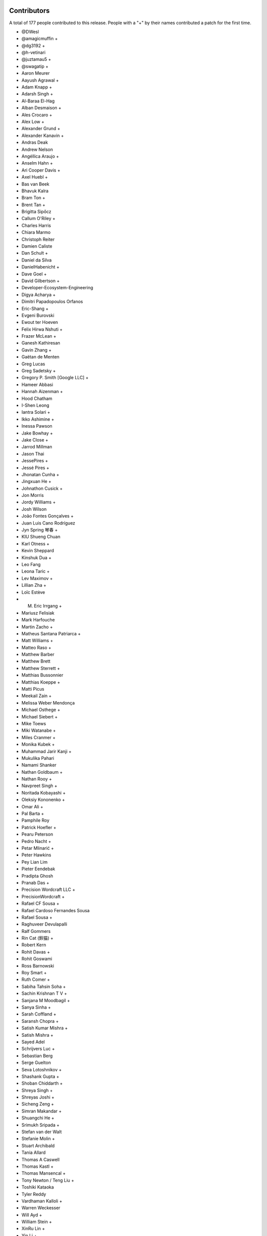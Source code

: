 
Contributors
============

A total of 177 people contributed to this release.  People with a "+" by their
names contributed a patch for the first time.

* @DWesl
* @amagicmuffin +
* @dg3192 +
* @h-vetinari
* @juztamau5 +
* @swagatip +
* Aaron Meurer
* Aayush Agrawal +
* Adam Knapp +
* Adarsh Singh +
* Al-Baraa El-Hag
* Alban Desmaison +
* Ales Crocaro +
* Alex Low +
* Alexander Grund +
* Alexander Kanavin +
* Andras Deak
* Andrew Nelson
* Angéllica Araujo +
* Anselm Hahn +
* Ari Cooper Davis +
* Axel Huebl +
* Bas van Beek
* Bhavuk Kalra
* Bram Ton +
* Brent Tan +
* Brigitta Sipőcz
* Callum O'Riley +
* Charles Harris
* Chiara Marmo
* Christoph Reiter
* Damien Caliste
* Dan Schult +
* Daniel da Silva
* DanielHabenicht +
* Dave Goel +
* David Gilbertson +
* Developer-Ecosystem-Engineering
* Digya Acharya +
* Dimitri Papadopoulos Orfanos
* Eric-Shang +
* Evgeni Burovski
* Ewout ter Hoeven
* Felix Hirwa Nshuti +
* Frazer McLean +
* Ganesh Kathiresan
* Gavin Zhang +
* Gaëtan de Menten
* Greg Lucas
* Greg Sadetsky +
* Gregory P. Smith [Google LLC] +
* Hameer Abbasi
* Hannah Aizenman +
* Hood Chatham
* I-Shen Leong
* Iantra Solari +
* Ikko Ashimine +
* Inessa Pawson
* Jake Bowhay +
* Jake Close +
* Jarrod Millman
* Jason Thai
* JessePires +
* Jessé Pires +
* Jhonatan Cunha +
* Jingxuan He +
* Johnathon Cusick +
* Jon Morris
* Jordy Williams +
* Josh Wilson
* João Fontes Gonçalves +
* Juan Luis Cano Rodríguez
* Jyn Spring 琴春 +
* KIU Shueng Chuan
* Karl Otness +
* Kevin Sheppard
* Kinshuk Dua +
* Leo Fang
* Leona Taric +
* Lev Maximov +
* Lillian Zha +
* Loïc Estève
* M. Eric Irrgang +
* Mariusz Felisiak
* Mark Harfouche
* Martin Zacho +
* Matheus Santana Patriarca +
* Matt Williams +
* Matteo Raso +
* Matthew Barber
* Matthew Brett
* Matthew Sterrett +
* Matthias Bussonnier
* Matthias Koeppe +
* Matti Picus
* Meekail Zain +
* Melissa Weber Mendonça
* Michael Osthege +
* Michael Siebert +
* Mike Toews
* Miki Watanabe +
* Miles Cranmer +
* Monika Kubek +
* Muhammad Jarir Kanji +
* Mukulika Pahari
* Namami Shanker
* Nathan Goldbaum +
* Nathan Rooy +
* Navpreet Singh +
* Noritada Kobayashi +
* Oleksiy Kononenko +
* Omar Ali +
* Pal Barta +
* Pamphile Roy
* Patrick Hoefler +
* Pearu Peterson
* Pedro Nacht +
* Petar Mlinarić +
* Peter Hawkins
* Pey Lian Lim
* Pieter Eendebak
* Pradipta Ghosh
* Pranab Das +
* Precision Wordcraft LLC +
* PrecisionWordcraft +
* Rafael CF Sousa +
* Rafael Cardoso Fernandes Sousa
* Rafael Sousa +
* Raghuveer Devulapalli
* Ralf Gommers
* Rin Cat (鈴猫) +
* Robert Kern
* Rohit Davas +
* Rohit Goswami
* Ross Barnowski
* Roy Smart +
* Ruth Comer +
* Sabiha Tahsin Soha +
* Sachin Krishnan T V +
* Sanjana M Moodbagil +
* Sanya Sinha +
* Sarah Coffland +
* Saransh Chopra +
* Satish Kumar Mishra +
* Satish Mishra +
* Sayed Adel
* Schrijvers Luc +
* Sebastian Berg
* Serge Guelton
* Seva Lotoshnikov +
* Shashank Gupta +
* Shoban Chiddarth +
* Shreya Singh +
* Shreyas Joshi +
* Sicheng Zeng +
* Simran Makandar +
* Shuangchi He +
* Srimukh Sripada +
* Stefan van der Walt
* Stefanie Molin +
* Stuart Archibald
* Tania Allard
* Thomas A Caswell
* Thomas Kastl +
* Thomas Mansencal +
* Tony Newton / Teng Liu +
* Toshiki Kataoka
* Tyler Reddy
* Vardhaman Kalloli +
* Warren Weckesser
* Will Ayd +
* William Stein +
* XinRu Lin +
* Yin Li +
* Yunika Bajracharya +
* Zachary Blackwood +
* 渡邉 美希 +

Pull requests merged
====================

A total of 444 pull requests were merged for this release.

* `#12065 <https://github.com/numaaron/numaaron/pull/12065>`__: API: Optimize np.isin and np.in1d for integer arrays and add...
* `#15782 <https://github.com/numaaron/numaaron/pull/15782>`__: ENH: complete the 'vars' list of a module
* `#16022 <https://github.com/numaaron/numaaron/pull/16022>`__: ENH: Adding __array_ufunc__ capability to MaskedArrays
* `#16154 <https://github.com/numaaron/numaaron/pull/16154>`__: ENH: Add support for symbol to polynomial package
* `#16507 <https://github.com/numaaron/numaaron/pull/16507>`__: BUG: Do not allow nditer to reduce the mask
* `#16971 <https://github.com/numaaron/numaaron/pull/16971>`__: BUG: Fix three ``complex``- & ``float128``-related issues with ``nd_grid``
* `#19388 <https://github.com/numaaron/numaaron/pull/19388>`__: ENH: Support character and character string arrays
* `#20321 <https://github.com/numaaron/numaaron/pull/20321>`__: ENH: allow NumAaron created .npy files to be appended in-place
* `#20659 <https://github.com/numaaron/numaaron/pull/20659>`__: BUG: cross product. Added dtype conversions of inputs. See. #19138
* `#20913 <https://github.com/numaaron/numaaron/pull/20913>`__: ENH, SIMD: Extend universal intrinsics to support IBMZ
* `#20914 <https://github.com/numaaron/numaaron/pull/20914>`__: BUG: change ``ma.mean`` dtype to be consistent with ``np.mean``
* `#20924 <https://github.com/numaaron/numaaron/pull/20924>`__: MAINT: Simplify element setting and use it for filling
* `#20949 <https://github.com/numaaron/numaaron/pull/20949>`__: MAINT: Rename INSTALL.rst.txt to INSTALL.rst
* `#21041 <https://github.com/numaaron/numaaron/pull/21041>`__: ENH: Implement string comparison ufuncs (or almost)
* `#21084 <https://github.com/numaaron/numaaron/pull/21084>`__: MAINT: Fix computation of numaaron.array_api.linalg.vector_norm
* `#21098 <https://github.com/numaaron/numaaron/pull/21098>`__: DOC: Fix axis naming in ``argpartition`` docs
* `#21103 <https://github.com/numaaron/numaaron/pull/21103>`__: NEP: Add NEP 50 draft about fixing scalar promotion rules
* `#21152 <https://github.com/numaaron/numaaron/pull/21152>`__: DOC: verifying bug existence and fixes - replacement for PR 17851
* `#21248 <https://github.com/numaaron/numaaron/pull/21248>`__: DOC: improve description of the ``data`` entry in ``__array_interface__``
* `#21308 <https://github.com/numaaron/numaaron/pull/21308>`__: MAINT: Start testing with Python 3.11.
* `#21403 <https://github.com/numaaron/numaaron/pull/21403>`__: MAINT: remove some names from main numaaron namespace
* `#21437 <https://github.com/numaaron/numaaron/pull/21437>`__: ENH: Add floating point error checking to (almost) all casts
* `#21468 <https://github.com/numaaron/numaaron/pull/21468>`__: ENH: Use ``threadpoolctl`` in ``show_runtime`` (a new function)
* `#21471 <https://github.com/numaaron/numaaron/pull/21471>`__: DOC: adding docstring to TooHardError class
* `#21483 <https://github.com/numaaron/numaaron/pull/21483>`__: SIMD: Use universal intrinsics to implement comparison functions
* `#21501 <https://github.com/numaaron/numaaron/pull/21501>`__: DOC: improve ``ascontiguousarray()`` and ``asfortranarray()`` examples
* `#21504 <https://github.com/numaaron/numaaron/pull/21504>`__: MAINT: Fix some typos.
* `#21507 <https://github.com/numaaron/numaaron/pull/21507>`__: BUG: Better report integer division overflow
* `#21527 <https://github.com/numaaron/numaaron/pull/21527>`__: PERF: Fast path for dtype lookup of float and long
* `#21537 <https://github.com/numaaron/numaaron/pull/21537>`__: DOC: Add a policy about inactive PRs.
* `#21564 <https://github.com/numaaron/numaaron/pull/21564>`__: TST: Enable doctests in IO Howto with testsetup and testcleanup
* `#21567 <https://github.com/numaaron/numaaron/pull/21567>`__: BUG: Adding the default pytest doctest instead of the ValueError
* `#21572 <https://github.com/numaaron/numaaron/pull/21572>`__: MAINT: allow absolute module names in refguide-check
* `#21579 <https://github.com/numaaron/numaaron/pull/21579>`__: DOC: Improve docstring of numaaron.testing.assert_allclose
* `#21581 <https://github.com/numaaron/numaaron/pull/21581>`__: REL: Prepare main for NumAaron 1.24.0 development
* `#21582 <https://github.com/numaaron/numaaron/pull/21582>`__: MAINT: Fix some small refcounting and similar issues
* `#21583 <https://github.com/numaaron/numaaron/pull/21583>`__: Add ``CODEOWNER`` for the ``array_api`` module
* `#21587 <https://github.com/numaaron/numaaron/pull/21587>`__: DOC: update logarithm docs as per theory.
* `#21591 <https://github.com/numaaron/numaaron/pull/21591>`__: BUG, STY: Fix doctest failure in EXAMPLE_DOCSTRING.
* `#21595 <https://github.com/numaaron/numaaron/pull/21595>`__: ENH: Add strict parameter to assert_array_equal. Fixes #9542
* `#21596 <https://github.com/numaaron/numaaron/pull/21596>`__: TYP,MAINT: Allow unsigned integer inplace-ops to accept signed...
* `#21600 <https://github.com/numaaron/numaaron/pull/21600>`__: DOC: Add missing links for NEP36 and NEP49
* `#21601 <https://github.com/numaaron/numaaron/pull/21601>`__: DOC: update NEP29 to address PEP0602
* `#21602 <https://github.com/numaaron/numaaron/pull/21602>`__: BUILD: fix tag name for travis: it is v1.23.0rc1
* `#21605 <https://github.com/numaaron/numaaron/pull/21605>`__: MAINT: Adapt npt._GenericAlias to Python 3.11 types.GenericAlias...
* `#21609 <https://github.com/numaaron/numaaron/pull/21609>`__: MAINT: Fix some API versions.
* `#21611 <https://github.com/numaaron/numaaron/pull/21611>`__: MAINT: make MismatchCAPIWarnining into MismatchCAPIError
* `#21615 <https://github.com/numaaron/numaaron/pull/21615>`__: MAINT: Remove compatibility shims for old versions of PyPy
* `#21616 <https://github.com/numaaron/numaaron/pull/21616>`__: DOC: Describe the changed Python release cadence better
* `#21617 <https://github.com/numaaron/numaaron/pull/21617>`__: MAINT, STY: Make download-wheels download source files.
* `#21620 <https://github.com/numaaron/numaaron/pull/21620>`__: MAINT: Fortify masked in-place ops against promotion warnings
* `#21622 <https://github.com/numaaron/numaaron/pull/21622>`__: TST: Skip F2PY tests without Fortran compilers
* `#21623 <https://github.com/numaaron/numaaron/pull/21623>`__: ENH: Add equals_nans kwarg to np.unique
* `#21624 <https://github.com/numaaron/numaaron/pull/21624>`__: DOC: move ``import_array`` and ``import_umath`` above ``PyModule_Create``
* `#21626 <https://github.com/numaaron/numaaron/pull/21626>`__: API: Introduce optional (and partial) NEP 50 weak scalar logic
* `#21627 <https://github.com/numaaron/numaaron/pull/21627>`__: ENH: adding casting option to numaaron.stack.
* `#21630 <https://github.com/numaaron/numaaron/pull/21630>`__: MAINT: back out conversion of npymath component to c++
* `#21632 <https://github.com/numaaron/numaaron/pull/21632>`__: API: Retain ``arr.base`` more strictly in ``np.frombuffer``
* `#21639 <https://github.com/numaaron/numaaron/pull/21639>`__: BUG: use explicit einsum_path whenever it is given
* `#21641 <https://github.com/numaaron/numaaron/pull/21641>`__: DOC: Note version-switcher update in the release walkthrough
* `#21644 <https://github.com/numaaron/numaaron/pull/21644>`__: MAINT: Fixup ``unique``'s ``equal_nan`` kwarg to match ``np.array_equal``
* `#21645 <https://github.com/numaaron/numaaron/pull/21645>`__: DEP: Remove ``normed=`` keyword argument from histograms
* `#21648 <https://github.com/numaaron/numaaron/pull/21648>`__: ENH: issue overflow warning when using ``abs`` on ``np.int8(-128)``
* `#21651 <https://github.com/numaaron/numaaron/pull/21651>`__: MAINT: Remove unused/not useful CODEOWNERS file again
* `#21654 <https://github.com/numaaron/numaaron/pull/21654>`__: MAINT: limit the number of decimals in Polynomial representation
* `#21658 <https://github.com/numaaron/numaaron/pull/21658>`__: MAINT: improved overflow check to avoid undefined behavior
* `#21659 <https://github.com/numaaron/numaaron/pull/21659>`__: BUG: Fix a bug left after f2py2e refactor
* `#21661 <https://github.com/numaaron/numaaron/pull/21661>`__: TYP, ENH: Add annotations for the ``equal_nan`` keyword to ``np.unique``
* `#21662 <https://github.com/numaaron/numaaron/pull/21662>`__: DOC: ``np`` in double backticks.
* `#21663 <https://github.com/numaaron/numaaron/pull/21663>`__: DEP: Deprecate (rather than remove) the int-via-float parsing...
* `#21664 <https://github.com/numaaron/numaaron/pull/21664>`__: DOC: Misc RST reformatting.
* `#21666 <https://github.com/numaaron/numaaron/pull/21666>`__: MAINT: Change array API unique_*() functions to not compare nans...
* `#21675 <https://github.com/numaaron/numaaron/pull/21675>`__: DOC: Add note about broadcasting support for ``random.Generator.multinomial``
* `#21677 <https://github.com/numaaron/numaaron/pull/21677>`__: DOC: RST Titles Underline reordering
* `#21681 <https://github.com/numaaron/numaaron/pull/21681>`__: MAINT: Point documentation version switcher at the docs homepage
* `#21687 <https://github.com/numaaron/numaaron/pull/21687>`__: BUG: switch _CMP_NEQ_OQ to _CMP_NEQ_UQ for npyv_cmpneq_f[32,64]
* `#21689 <https://github.com/numaaron/numaaron/pull/21689>`__: DOC: Fix broadcasting documentation.
* `#21690 <https://github.com/numaaron/numaaron/pull/21690>`__: BUG: Prevent attempted broadcasting of 0-D output operands in...
* `#21691 <https://github.com/numaaron/numaaron/pull/21691>`__: BUG: Small fixupes found using valgrind
* `#21692 <https://github.com/numaaron/numaaron/pull/21692>`__: MAINT: Renamed doc/records.rst.txt to doc/records.rst
* `#21701 <https://github.com/numaaron/numaaron/pull/21701>`__: BUG: Enable fortran preprocessing for ifort on Windows
* `#21704 <https://github.com/numaaron/numaaron/pull/21704>`__: DOC: Mention positional-only arguments in the array API compatibility...
* `#21705 <https://github.com/numaaron/numaaron/pull/21705>`__: BLD, SIMD: Fix detect armhf and hardened the Neon/ASIMD compile-time...
* `#21707 <https://github.com/numaaron/numaaron/pull/21707>`__: MAINT: generate_umath.py: do not write full path into output...
* `#21709 <https://github.com/numaaron/numaaron/pull/21709>`__: TST: Fixup loadtxt int-via-float tests when in release mode
* `#21712 <https://github.com/numaaron/numaaron/pull/21712>`__: BUG: ``.f2py_f2cmap`` doesn't map ``long_long`` and other options
* `#21715 <https://github.com/numaaron/numaaron/pull/21715>`__: DOC: Tell people to use only-binary option
* `#21723 <https://github.com/numaaron/numaaron/pull/21723>`__: DOC: Update sphinx, numaarondoc, and pydata-sphinx-theme
* `#21727 <https://github.com/numaaron/numaaron/pull/21727>`__: MAINT, SIMD: Handle overflow gracefully in integer division
* `#21731 <https://github.com/numaaron/numaaron/pull/21731>`__: ENH: Ensure dispatcher TypeErrors report original name
* `#21732 <https://github.com/numaaron/numaaron/pull/21732>`__: ENH: Add support for platforms with missing fenv flags
* `#21733 <https://github.com/numaaron/numaaron/pull/21733>`__: ENH: Fix pointer size determination for cross build
* `#21734 <https://github.com/numaaron/numaaron/pull/21734>`__: ENH: Check that we are targeting x86 or x64 architecture before...
* `#21735 <https://github.com/numaaron/numaaron/pull/21735>`__: ENH: cross compilation: use sysconfig to determine if x86_64...
* `#21745 <https://github.com/numaaron/numaaron/pull/21745>`__: MAINT: Remove FPE helper code that is unnecessary on C99/C++11
* `#21748 <https://github.com/numaaron/numaaron/pull/21748>`__: BUG: Fix for npyv_orc_b8 and npyv_xnor_b8 for s390x (z13)
* `#21749 <https://github.com/numaaron/numaaron/pull/21749>`__: BUG, SIMD: Fix detecting NEON/ASIMD on aarch64
* `#21750 <https://github.com/numaaron/numaaron/pull/21750>`__: CI: Fix CI SIMD build on s390x
* `#21755 <https://github.com/numaaron/numaaron/pull/21755>`__: BUG: Do not skip value-based promotion path for large Python...
* `#21759 <https://github.com/numaaron/numaaron/pull/21759>`__: BUG: Fix small reference leaks found with pytest-leaks
* `#21763 <https://github.com/numaaron/numaaron/pull/21763>`__: MAINT: use f-string format in test_abc.py
* `#21764 <https://github.com/numaaron/numaaron/pull/21764>`__: BUG: Fix a potential variable misuse bug
* `#21766 <https://github.com/numaaron/numaaron/pull/21766>`__: CI: Guard compile-time CPU features tests
* `#21771 <https://github.com/numaaron/numaaron/pull/21771>`__: MAINT: Add a check of the return value of PyMem_Calloc().
* `#21773 <https://github.com/numaaron/numaaron/pull/21773>`__: MAINT: fix typo in string_ufuncs.cpp
* `#21776 <https://github.com/numaaron/numaaron/pull/21776>`__: CI: add workflow for non-optimized builds
* `#21778 <https://github.com/numaaron/numaaron/pull/21778>`__: MAINT, SIMD: remove orphan path vsx/conversion.h
* `#21779 <https://github.com/numaaron/numaaron/pull/21779>`__: MAINT: random: Disallow complex inputs in multivariate_normal
* `#21786 <https://github.com/numaaron/numaaron/pull/21786>`__: MAINT: fix up use of ``NPY_NO_DEPRECATED_API`` usage in f2py
* `#21789 <https://github.com/numaaron/numaaron/pull/21789>`__: ENH: Change f2c declarations with void return type to int
* `#21790 <https://github.com/numaaron/numaaron/pull/21790>`__: ENH: add overflow handling for scalar ``negative`` operation
* `#21793 <https://github.com/numaaron/numaaron/pull/21793>`__: ENH: Add overflow handling for negative integers scalar multiplication
* `#21794 <https://github.com/numaaron/numaaron/pull/21794>`__: BUG: lib: A loadtxt error message had two values reversed.
* `#21795 <https://github.com/numaaron/numaaron/pull/21795>`__: ENH: Ensure that assertion of unsigned dtypes does not return...
* `#21796 <https://github.com/numaaron/numaaron/pull/21796>`__: BUG: Fix comparison for empty structured arrays
* `#21797 <https://github.com/numaaron/numaaron/pull/21797>`__: MAINT: Reduce object construction in np.require
* `#21798 <https://github.com/numaaron/numaaron/pull/21798>`__: MAINT: use PyErr_SetString in _import_array where possible
* `#21807 <https://github.com/numaaron/numaaron/pull/21807>`__: ENH: Handle the value attribute in F2Py wrappers
* `#21812 <https://github.com/numaaron/numaaron/pull/21812>`__: BUG: Define ``<``, ``<=``, ``>``, ``>=`` for masked arrays
* `#21815 <https://github.com/numaaron/numaaron/pull/21815>`__: BUG: Fix discovered MachAr (still used within valgrind)
* `#21817 <https://github.com/numaaron/numaaron/pull/21817>`__: ENH: Always fill object fields with None rather than NULL
* `#21823 <https://github.com/numaaron/numaaron/pull/21823>`__: MAINT: Try fixing broken Anaconda uploads.
* `#21828 <https://github.com/numaaron/numaaron/pull/21828>`__: MAINT: Update main after 1.23.0 release.
* `#21830 <https://github.com/numaaron/numaaron/pull/21830>`__: DOC: Change substract to subtract in comment
* `#21832 <https://github.com/numaaron/numaaron/pull/21832>`__: PERF: Micro optimize np.linspace
* `#21835 <https://github.com/numaaron/numaaron/pull/21835>`__: TST: Add f2py CLI tests
* `#21836 <https://github.com/numaaron/numaaron/pull/21836>`__: DOC: F2PY documentation improvements
* `#21837 <https://github.com/numaaron/numaaron/pull/21837>`__: DOC: Document expectation for object array initialization
* `#21842 <https://github.com/numaaron/numaaron/pull/21842>`__: BUG: Fix in1d for empty integer array as input
* `#21844 <https://github.com/numaaron/numaaron/pull/21844>`__: DOC: Rephrase dimensionality, size in broadcasting.rst
* `#21848 <https://github.com/numaaron/numaaron/pull/21848>`__: BUG: Handle NaNs correctly for float16 during sorting
* `#21849 <https://github.com/numaaron/numaaron/pull/21849>`__: MAINT: Update the documentation Makefile
* `#21851 <https://github.com/numaaron/numaaron/pull/21851>`__: BUG: Use ``keepdims`` during normalization in ``np.average`` and...
* `#21853 <https://github.com/numaaron/numaaron/pull/21853>`__: DOC: Update the docstring for np.around
* `#21854 <https://github.com/numaaron/numaaron/pull/21854>`__: DOC: mention changes to ``max_rows`` behaviour in ``np.loadtxt``
* `#21855 <https://github.com/numaaron/numaaron/pull/21855>`__: DOC: Replace the mathematical notation N(...) with text.
* `#21856 <https://github.com/numaaron/numaaron/pull/21856>`__: DOC: Mention uniform in the np.random.Generator.random function.
* `#21857 <https://github.com/numaaron/numaaron/pull/21857>`__: BUG: Reject non integer array-likes with size 1 in delete
* `#21860 <https://github.com/numaaron/numaaron/pull/21860>`__: BUG: Fix numaaron.isin for timedelta dtype
* `#21861 <https://github.com/numaaron/numaaron/pull/21861>`__: DOC: clarify loadtxt input cols requirement
* `#21863 <https://github.com/numaaron/numaaron/pull/21863>`__: ENH,MAINT: Improve and simplify scalar floating point warnings
* `#21872 <https://github.com/numaaron/numaaron/pull/21872>`__: CI: tools: Remove a long but obsolete comment from travis-test.sh
* `#21875 <https://github.com/numaaron/numaaron/pull/21875>`__: ENH: Implement correct scalar and integer overflow errors for...
* `#21876 <https://github.com/numaaron/numaaron/pull/21876>`__: DOC: Fixed minor typo in reference
* `#21877 <https://github.com/numaaron/numaaron/pull/21877>`__: DOC: dark theme css rules
* `#21879 <https://github.com/numaaron/numaaron/pull/21879>`__: CI: skip azp and circleCI logic
* `#21881 <https://github.com/numaaron/numaaron/pull/21881>`__: MAINT: Disable checks for Win workaround for GCC
* `#21884 <https://github.com/numaaron/numaaron/pull/21884>`__: MAINT: Fix non-void function does not return a value warning
* `#21885 <https://github.com/numaaron/numaaron/pull/21885>`__: DOC: Link to PEP-484 in the typing docs
* `#21886 <https://github.com/numaaron/numaaron/pull/21886>`__: Fix lib flags for librandom
* `#21887 <https://github.com/numaaron/numaaron/pull/21887>`__: BLD: Allow GCC compile on mingw-w64-based systems
* `#21890 <https://github.com/numaaron/numaaron/pull/21890>`__: BUG: Fix KeyError in crackfortran operator support
* `#21894 <https://github.com/numaaron/numaaron/pull/21894>`__: BUG: Fix datetime_to_timedelta_resolve_descriptors signature
* `#21895 <https://github.com/numaaron/numaaron/pull/21895>`__: ENH, CI: Add Emscripten to CI
* `#21896 <https://github.com/numaaron/numaaron/pull/21896>`__: BLD: Make can_link_svml return False for 32bit builds on x86_64
* `#21904 <https://github.com/numaaron/numaaron/pull/21904>`__: DOC: Add usage example to np.char.center docstring
* `#21905 <https://github.com/numaaron/numaaron/pull/21905>`__: DOC: Fix the interpolation formulae for quantile and percentile
* `#21909 <https://github.com/numaaron/numaaron/pull/21909>`__: DOC: fix typo in ``numaaron._typing._NestedSequence`` docstring example
* `#21921 <https://github.com/numaaron/numaaron/pull/21921>`__: DOC: Fix typo on Byte-swapping page
* `#21922 <https://github.com/numaaron/numaaron/pull/21922>`__: DOC: fix typo on custom array containers page
* `#21924 <https://github.com/numaaron/numaaron/pull/21924>`__: CI: Use OpenBLAS again on Cygwin
* `#21925 <https://github.com/numaaron/numaaron/pull/21925>`__: BUG: Fix subarray to object cast ownership details
* `#21926 <https://github.com/numaaron/numaaron/pull/21926>`__: MAINT: random: Annotate default_rng with cython.embedsignature
* `#21927 <https://github.com/numaaron/numaaron/pull/21927>`__: DOC: Add a note about security and NumAaron to the documentation
* `#21928 <https://github.com/numaaron/numaaron/pull/21928>`__: BUG: Fix the implementation of numaaron.array_api.vecdot
* `#21943 <https://github.com/numaaron/numaaron/pull/21943>`__: DOC, MAINT: Document the C-API incompatibility error and point...
* `#21945 <https://github.com/numaaron/numaaron/pull/21945>`__: MAINT, DOC: Update release guide
* `#21946 <https://github.com/numaaron/numaaron/pull/21946>`__: BUG: Reorder extern "C" to only apply to function declarations...
* `#21948 <https://github.com/numaaron/numaaron/pull/21948>`__: [DOC] Double backticks in lagfit.
* `#21954 <https://github.com/numaaron/numaaron/pull/21954>`__: TST: Add tests for FP16 umath functions
* `#21955 <https://github.com/numaaron/numaaron/pull/21955>`__: ENH: Vectorize FP16 umath functions using AVX512
* `#21956 <https://github.com/numaaron/numaaron/pull/21956>`__: MAINT: Update main after 1.23.1 release.
* `#21957 <https://github.com/numaaron/numaaron/pull/21957>`__: TYP,ENH: Mark all unhashable classes as such
* `#21959 <https://github.com/numaaron/numaaron/pull/21959>`__: BUG: Use ``Popen`` to silently invoke f77 -v
* `#21960 <https://github.com/numaaron/numaaron/pull/21960>`__: Revert "ENH: Adding __array_ufunc__ capability to MaskedArrays"
* `#21963 <https://github.com/numaaron/numaaron/pull/21963>`__: BLD: remove outdated pin for ``packaging`` on macOS arm64
* `#21965 <https://github.com/numaaron/numaaron/pull/21965>`__: Added priority in bug-report issue-template
* `#21968 <https://github.com/numaaron/numaaron/pull/21968>`__: ENH: Add ``__array_ufunc__`` typing support to the ``nin=1`` ufuncs
* `#21973 <https://github.com/numaaron/numaaron/pull/21973>`__: DOC: correct docstring for numaaron.correlate()
* `#21974 <https://github.com/numaaron/numaaron/pull/21974>`__: MAINT, TYP: Fix ``np.angle`` dtype-overloads
* `#21976 <https://github.com/numaaron/numaaron/pull/21976>`__: ENH: Add the capability to swap the singleton bit generator
* `#21977 <https://github.com/numaaron/numaaron/pull/21977>`__: ENH: Adding __array_ufunc__ capability to MaskedArrays
* `#21979 <https://github.com/numaaron/numaaron/pull/21979>`__: BUG: Fix experimental dtype slot numbers
* `#21981 <https://github.com/numaaron/numaaron/pull/21981>`__: TST: ensure ``np.equal.reduce`` raises a ``TypeError``
* `#21982 <https://github.com/numaaron/numaaron/pull/21982>`__: MAINT: Do not let ``_GenericAlias`` wrap the underlying classes'...
* `#21983 <https://github.com/numaaron/numaaron/pull/21983>`__: TYP,MAINT: Allow ``einsum`` subscripts to be passed via integer...
* `#21984 <https://github.com/numaaron/numaaron/pull/21984>`__: MAINT,TYP: Add object-overloads for the ``np.generic`` rich comparisons
* `#21986 <https://github.com/numaaron/numaaron/pull/21986>`__: MAINT: Remove two unused imports
* `#21991 <https://github.com/numaaron/numaaron/pull/21991>`__: MAINT: rm old warning
* `#21992 <https://github.com/numaaron/numaaron/pull/21992>`__: DOC: cross-reference descriptions of frombuffer and ndarray.tobytes
* `#21993 <https://github.com/numaaron/numaaron/pull/21993>`__: BUG: fix ma.minimum.reduce with axis keyword
* `#21995 <https://github.com/numaaron/numaaron/pull/21995>`__: BUG: Distinguish exact vs. equivalent dtype for C type aliases.
* `#21996 <https://github.com/numaaron/numaaron/pull/21996>`__: BUG: Avoid errors on NULL during deepcopy
* `#21997 <https://github.com/numaaron/numaaron/pull/21997>`__: DOC: unify ``np.transpose``, ``np.ndarray.transpose``, and ``np.ndarray.T``
* `#21999 <https://github.com/numaaron/numaaron/pull/21999>`__: BUG: Fix masked median bug
* `#22000 <https://github.com/numaaron/numaaron/pull/22000>`__: DOC: some improvements in the NumAaron/MATLAB comparison
* `#22002 <https://github.com/numaaron/numaaron/pull/22002>`__: DOC: add links to ``linalg`` in docs of ``dot`` and ``matmul``
* `#22004 <https://github.com/numaaron/numaaron/pull/22004>`__: DEP: Finalize ragged array creation deprecation
* `#22008 <https://github.com/numaaron/numaaron/pull/22008>`__: MAINT: remove unneeded ``__future__`` imports
* `#22009 <https://github.com/numaaron/numaaron/pull/22009>`__: BUG: fix np.average for Fraction elements
* `#22010 <https://github.com/numaaron/numaaron/pull/22010>`__: DOC: Add versionchanged for converter callable behavior.
* `#22013 <https://github.com/numaaron/numaaron/pull/22013>`__: DOC: updated masked_print_option and added explanation
* `#22014 <https://github.com/numaaron/numaaron/pull/22014>`__: BUG/ENH: Allow bit generators to supply their own constructor
* `#22016 <https://github.com/numaaron/numaaron/pull/22016>`__: BUG: Revert using __array_ufunc__ for MaskedArray
* `#22017 <https://github.com/numaaron/numaaron/pull/22017>`__: ENH: reorder includes for testing on top of system installations...
* `#22022 <https://github.com/numaaron/numaaron/pull/22022>`__: MAINT,TYP: Allow the ``squeeze`` and ``transpose`` method to...
* `#22024 <https://github.com/numaaron/numaaron/pull/22024>`__: BUG: Expose string_heapsort algorithm in a shared header
* `#22043 <https://github.com/numaaron/numaaron/pull/22043>`__: BLD: use macos-11 image on azure, macos-1015 is deprecated
* `#22045 <https://github.com/numaaron/numaaron/pull/22045>`__: ENH: allow importlib.LazyLoader to work with numaaron and add test...
* `#22046 <https://github.com/numaaron/numaaron/pull/22046>`__: BUG: Make ``mask_invalid`` consistent with ``mask_where`` if ``copy``...
* `#22053 <https://github.com/numaaron/numaaron/pull/22053>`__: MAINT: Quiet the anaconda uploads.
* `#22060 <https://github.com/numaaron/numaaron/pull/22060>`__: PERF: Improve import time of numaaron
* `#22071 <https://github.com/numaaron/numaaron/pull/22071>`__: MAINT: fix typo in test_array_object.py
* `#22081 <https://github.com/numaaron/numaaron/pull/22081>`__: PERF: Remove numaaron.compat._pep440 from default imports
* `#22083 <https://github.com/numaaron/numaaron/pull/22083>`__: BUG: Fix skip condition for test_loss_of_precision[complex256]
* `#22087 <https://github.com/numaaron/numaaron/pull/22087>`__: ENH: raise TypeError when arange() is called with string dtype
* `#22090 <https://github.com/numaaron/numaaron/pull/22090>`__: MAINT: Simplify npymath
* `#22096 <https://github.com/numaaron/numaaron/pull/22096>`__: PERF: Improve intrinsics for tobits and pack on Apple silicon
* `#22099 <https://github.com/numaaron/numaaron/pull/22099>`__: TST: Remove workaround for gh-9968 from ``test_scalar_methods.test_roundtrip``
* `#22102 <https://github.com/numaaron/numaaron/pull/22102>`__: BLD: Try building python3.11 wheels.
* `#22105 <https://github.com/numaaron/numaaron/pull/22105>`__: TST: fix test_linear_interpolation_formula_symmetric
* `#22110 <https://github.com/numaaron/numaaron/pull/22110>`__: BUG: Address failures in aarch64 gcc builds due to #22096
* `#22111 <https://github.com/numaaron/numaaron/pull/22111>`__: BUG: Missed a case in the diff merge for #22110
* `#22112 <https://github.com/numaaron/numaaron/pull/22112>`__: MAINT: remove redundant reversal of eigenvalues order in svd...
* `#22116 <https://github.com/numaaron/numaaron/pull/22116>`__: MAINT,DOC: Remove sphinx-panels in favor of sphinx-design
* `#22117 <https://github.com/numaaron/numaaron/pull/22117>`__: DOC: Reorganize user guide outline
* `#22118 <https://github.com/numaaron/numaaron/pull/22118>`__: DOC: Fix documentation for percentile and quantile
* `#22120 <https://github.com/numaaron/numaaron/pull/22120>`__: DOC: Explain spawn_key a little more.
* `#22122 <https://github.com/numaaron/numaaron/pull/22122>`__: DOC: Explain how to use sequences of integers as seeds.
* `#22124 <https://github.com/numaaron/numaaron/pull/22124>`__: MAINT: support IBM i system
* `#22127 <https://github.com/numaaron/numaaron/pull/22127>`__: BLD: Add Python 3.11 wheels to aarch64 build
* `#22130 <https://github.com/numaaron/numaaron/pull/22130>`__: MAINT: Update main after 1.23.2 release.
* `#22132 <https://github.com/numaaron/numaaron/pull/22132>`__: DOC: Add a release note for bit generator reduce changes
* `#22139 <https://github.com/numaaron/numaaron/pull/22139>`__: DEP: drop support for msvc<=1900 and Interix
* `#22142 <https://github.com/numaaron/numaaron/pull/22142>`__: MAINT: Update setup.py for Python 3.11.
* `#22143 <https://github.com/numaaron/numaaron/pull/22143>`__: MAINT: Update the RELEASE_WALKTHROUGH file.
* `#22144 <https://github.com/numaaron/numaaron/pull/22144>`__: DOC: Add missing word
* `#22147 <https://github.com/numaaron/numaaron/pull/22147>`__: DOC: fix linalg.tensorsolve docstring
* `#22149 <https://github.com/numaaron/numaaron/pull/22149>`__: DOC: Copy-edit the 'partition' docstring.
* `#22150 <https://github.com/numaaron/numaaron/pull/22150>`__: CI: Test NumAaron build against old versions of GCC(6, 7, 8)
* `#22152 <https://github.com/numaaron/numaaron/pull/22152>`__: BUG: Support using libunwind for backtrack
* `#22154 <https://github.com/numaaron/numaaron/pull/22154>`__: DOC: add more prominent warnings to pin setuptools
* `#22159 <https://github.com/numaaron/numaaron/pull/22159>`__: DEP: drop older cygwin compatibility shims
* `#22161 <https://github.com/numaaron/numaaron/pull/22161>`__: MAINT: simplify complex math function handling in npymath
* `#22163 <https://github.com/numaaron/numaaron/pull/22163>`__: PERF: Eliminate slow check for pypy during numaaron import
* `#22164 <https://github.com/numaaron/numaaron/pull/22164>`__: ENH: Improve tanh for architectures without efficient gather/scatter...
* `#22168 <https://github.com/numaaron/numaaron/pull/22168>`__: ENH: Remove AVX related functions from non x86 based builds
* `#22169 <https://github.com/numaaron/numaaron/pull/22169>`__: MAINT: fix defines for universal2 python builds of NumAaron
* `#22171 <https://github.com/numaaron/numaaron/pull/22171>`__: DOC: Note symmetry requirement in ``multivariate_normal`` error
* `#22179 <https://github.com/numaaron/numaaron/pull/22179>`__: TST: Implemented an unused test for np.random.randint
* `#22189 <https://github.com/numaaron/numaaron/pull/22189>`__: MAINT: fix an incorrect pointer type usage in f2py
* `#22193 <https://github.com/numaaron/numaaron/pull/22193>`__: BUG: change overloads to play nice with pyright.
* `#22194 <https://github.com/numaaron/numaaron/pull/22194>`__: BUG: Fix circleci build
* `#22199 <https://github.com/numaaron/numaaron/pull/22199>`__: MAINT: Unpin towncrier
* `#22204 <https://github.com/numaaron/numaaron/pull/22204>`__: TST,BUG: Use fork context to fix MacOS savez test
* `#22205 <https://github.com/numaaron/numaaron/pull/22205>`__: DOC: Clarify that ``like`` is not passed to ``function``
* `#22206 <https://github.com/numaaron/numaaron/pull/22206>`__: DOC: Fix typo disutils -> distutils in numaaron.distutils migration...
* `#22210 <https://github.com/numaaron/numaaron/pull/22210>`__: DOC: Fix typos in cast warning release note
* `#22212 <https://github.com/numaaron/numaaron/pull/22212>`__: TYP,BUG: Reduce argument validation in C-based ``__class_getitem__``
* `#22227 <https://github.com/numaaron/numaaron/pull/22227>`__: DOC: fix up release note
* `#22228 <https://github.com/numaaron/numaaron/pull/22228>`__: MAINT: Remove long deprecated functionality from np.ma
* `#22235 <https://github.com/numaaron/numaaron/pull/22235>`__: Remove incorrect comment about checking generated C files in
* `#22236 <https://github.com/numaaron/numaaron/pull/22236>`__: BUG: Fix incorrect refcounting in new ``asarray`` path
* `#22239 <https://github.com/numaaron/numaaron/pull/22239>`__: MAINT: Update main after 1.23.3 release.
* `#22240 <https://github.com/numaaron/numaaron/pull/22240>`__: ENH: Use SVML for fp32 and fp64 power and arctan2
* `#22242 <https://github.com/numaaron/numaaron/pull/22242>`__: BLD: add back stdlib.h include in pcg64.h
* `#22245 <https://github.com/numaaron/numaaron/pull/22245>`__: MAINT: random: remove ``get_info`` from "extending with Cython"...
* `#22251 <https://github.com/numaaron/numaaron/pull/22251>`__: TST: Move new ``asarray`` test to a more appropriate place.
* `#22253 <https://github.com/numaaron/numaaron/pull/22253>`__: DOC: Update concatenate exception message.
* `#22254 <https://github.com/numaaron/numaaron/pull/22254>`__: DOC: Improve ``converters`` parameter description for loadtxt
* `#22256 <https://github.com/numaaron/numaaron/pull/22256>`__: DOC: Add C API example for NPY_ITER_MULTI_INDEX
* `#22259 <https://github.com/numaaron/numaaron/pull/22259>`__: DOC: Better report integer division overflow (#21506)
* `#22261 <https://github.com/numaaron/numaaron/pull/22261>`__: NEP: Make NEP 51 to propose changing the scalar representation
* `#22263 <https://github.com/numaaron/numaaron/pull/22263>`__: DOC: Clarified how finfo works with complex numbers (#22260)
* `#22272 <https://github.com/numaaron/numaaron/pull/22272>`__: MAINT, Haiku defines neither __STDC_NO_THREADS__ nor __GLIBC__
* `#22276 <https://github.com/numaaron/numaaron/pull/22276>`__: DOC: Update for return value of np.ptp()
* `#22279 <https://github.com/numaaron/numaaron/pull/22279>`__: DOC: Add example to msort docstring
* `#22280 <https://github.com/numaaron/numaaron/pull/22280>`__: DOC: updated the description for array-like type in histogramdd...
* `#22282 <https://github.com/numaaron/numaaron/pull/22282>`__: DOC: Add example for find
* `#22285 <https://github.com/numaaron/numaaron/pull/22285>`__: DOC: Add ``isupper`` examples
* `#22291 <https://github.com/numaaron/numaaron/pull/22291>`__: DOC: Add examples for isdigit and str_len
* `#22292 <https://github.com/numaaron/numaaron/pull/22292>`__: DOC: Add copyto example
* `#22294 <https://github.com/numaaron/numaaron/pull/22294>`__: DOC: add examples to np.char.multiply
* `#22295 <https://github.com/numaaron/numaaron/pull/22295>`__: DOC: Added an example for isupper() function
* `#22296 <https://github.com/numaaron/numaaron/pull/22296>`__: BUG: Memory leaks in numaaron.nested_iters
* `#22297 <https://github.com/numaaron/numaaron/pull/22297>`__: DOC: Add example to np.prod
* `#22298 <https://github.com/numaaron/numaaron/pull/22298>`__: DOC: add example for ma.unique function
* `#22299 <https://github.com/numaaron/numaaron/pull/22299>`__: DOC: Add examples for join and index
* `#22300 <https://github.com/numaaron/numaaron/pull/22300>`__: DOC: examples for ``np.char.isdecimal`` and ``np.char.isnumeric``
* `#22302 <https://github.com/numaaron/numaaron/pull/22302>`__: DOC: Change in the documentation for chebpts2 method
* `#22304 <https://github.com/numaaron/numaaron/pull/22304>`__: DOC: default_rng cleanup
* `#22306 <https://github.com/numaaron/numaaron/pull/22306>`__: ENH: Implement essential intrinsics required by the upcoming...
* `#22308 <https://github.com/numaaron/numaaron/pull/22308>`__: DOC: add examples to numaaron.char.replace
* `#22309 <https://github.com/numaaron/numaaron/pull/22309>`__: DOC: Correct usage example for np.char.decode docstring
* `#22312 <https://github.com/numaaron/numaaron/pull/22312>`__: MAINT: Shorten test output on travis builds
* `#22313 <https://github.com/numaaron/numaaron/pull/22313>`__: DEP: Deprecate fastCopyAndTranspose
* `#22314 <https://github.com/numaaron/numaaron/pull/22314>`__: MAINT: Shorten wheel test output on travis builds
* `#22316 <https://github.com/numaaron/numaaron/pull/22316>`__: ENH: Allow creating structured void scalars by passing dtype
* `#22319 <https://github.com/numaaron/numaaron/pull/22319>`__: TST: add functional tests for kron
* `#22321 <https://github.com/numaaron/numaaron/pull/22321>`__: MAINT: core: Fix a typo in a datetime error message.
* `#22324 <https://github.com/numaaron/numaaron/pull/22324>`__: MAINT: update function's __module__ attribute in deprecate
* `#22325 <https://github.com/numaaron/numaaron/pull/22325>`__: SIMD: Improve the performance of NEON vector initializer
* `#22326 <https://github.com/numaaron/numaaron/pull/22326>`__: CI, SIMD: Test and build without the support of AVX2 and AVX512
* `#22327 <https://github.com/numaaron/numaaron/pull/22327>`__: BUG: Fix complex vector dot with more than NPY_CBLAS_CHUNK elements
* `#22331 <https://github.com/numaaron/numaaron/pull/22331>`__: DOC: Adding examples to ``ma.max`` function
* `#22332 <https://github.com/numaaron/numaaron/pull/22332>`__: DOC: Minor typo in docs
* `#22334 <https://github.com/numaaron/numaaron/pull/22334>`__: DOC: Added missing dtype attribute to ``iinfo`` and ``finfo`` docstring
* `#22336 <https://github.com/numaaron/numaaron/pull/22336>`__: MAINT: Rm numaarondoc remnant example docstring.
* `#22342 <https://github.com/numaaron/numaaron/pull/22342>`__: MAINT: update sde toolkit to 9.0, fix download link
* `#22343 <https://github.com/numaaron/numaaron/pull/22343>`__: DOC: fixed two more typos in docstrings
* `#22344 <https://github.com/numaaron/numaaron/pull/22344>`__: DOC: fixed minor typo in percentile docstring
* `#22354 <https://github.com/numaaron/numaaron/pull/22354>`__: MAINT: switch sponsor link from numfocus to opencollective
* `#22356 <https://github.com/numaaron/numaaron/pull/22356>`__: REV: Loosen ``lookfor``'s import try/except again
* `#22357 <https://github.com/numaaron/numaaron/pull/22357>`__: TYP,ENH: Mark ``numaaron.typing`` protocols as runtime checkable
* `#22358 <https://github.com/numaaron/numaaron/pull/22358>`__: ENH,TYP: Add special casing for ``ndarray``-based indexing
* `#22359 <https://github.com/numaaron/numaaron/pull/22359>`__: TYP,MAINT: Change more overloads to play nice with pyright
* `#22360 <https://github.com/numaaron/numaaron/pull/22360>`__: TST,TYP: Bump mypy to 0.981
* `#22362 <https://github.com/numaaron/numaaron/pull/22362>`__: DOC: Updated amin/amax output dimensions for tuple axis
* `#22363 <https://github.com/numaaron/numaaron/pull/22363>`__: DOC: Added examples to ``maa.min`` function
* `#22365 <https://github.com/numaaron/numaaron/pull/22365>`__: BUG: Add ``__array_api_version__`` to ``numaaron.array_api`` namespace
* `#22367 <https://github.com/numaaron/numaaron/pull/22367>`__: BUILD: add permissions to github actions
* `#22371 <https://github.com/numaaron/numaaron/pull/22371>`__: MAINT: remove permission restrictions for PR labeler [skip ci]
* `#22372 <https://github.com/numaaron/numaaron/pull/22372>`__: DOC: Update delimiter param description.
* `#22373 <https://github.com/numaaron/numaaron/pull/22373>`__: DOC, MAINT: Remove unused files
* `#22374 <https://github.com/numaaron/numaaron/pull/22374>`__: DOC: typo additional colon in beginners tutorial
* `#22375 <https://github.com/numaaron/numaaron/pull/22375>`__: DOC: How to partition domains
* `#22379 <https://github.com/numaaron/numaaron/pull/22379>`__: ENH: allow explicit ``like=None`` in all array creation functions
* `#22385 <https://github.com/numaaron/numaaron/pull/22385>`__: DEP: Deprecate conversion of out-of-bound Python integers
* `#22393 <https://github.com/numaaron/numaaron/pull/22393>`__: MAINT: Ensure graceful handling of large header sizes
* `#22398 <https://github.com/numaaron/numaaron/pull/22398>`__: DOC: Update broken link to diataxis framework.
* `#22399 <https://github.com/numaaron/numaaron/pull/22399>`__: MAINT: Fix typos found by codespell
* `#22401 <https://github.com/numaaron/numaaron/pull/22401>`__: MAINT: fix obsolete code comment
* `#22404 <https://github.com/numaaron/numaaron/pull/22404>`__: DOC: added ``ma.round`` and ``ma.round_`` examples
* `#22406 <https://github.com/numaaron/numaaron/pull/22406>`__: DOC: Add changelog for ``masked_invalid`` change.
* `#22407 <https://github.com/numaaron/numaaron/pull/22407>`__: DOC: Fix title level for release note improvements
* `#22409 <https://github.com/numaaron/numaaron/pull/22409>`__: DOC: Adopt a harmonic color scheme with the dark mode of pydata-sphinx-theme
* `#22411 <https://github.com/numaaron/numaaron/pull/22411>`__: DOC: Remove documentation specific to Python 2
* `#22418 <https://github.com/numaaron/numaaron/pull/22418>`__: TST, BLD: Fix failing aarch64 wheel builds.
* `#22419 <https://github.com/numaaron/numaaron/pull/22419>`__: MAINT: Remove PyCObject from the SWIG interface
* `#22421 <https://github.com/numaaron/numaaron/pull/22421>`__: DOC: Replace CObject with Capsule consistently
* `#22422 <https://github.com/numaaron/numaaron/pull/22422>`__: ENH: Expose ``ufunc.resolve_dtypes`` and strided loop access
* `#22430 <https://github.com/numaaron/numaaron/pull/22430>`__: MAINT: Update main after 1.23.4 release.
* `#22432 <https://github.com/numaaron/numaaron/pull/22432>`__: MAINT: always use sys.base_prefix, never use sys.real_prefix
* `#22433 <https://github.com/numaaron/numaaron/pull/22433>`__: DOC: remove reference to Python 2
* `#22436 <https://github.com/numaaron/numaaron/pull/22436>`__: DOC: Clarify docstring of ``masked_equal`` and ``masked_values``
* `#22438 <https://github.com/numaaron/numaaron/pull/22438>`__: MAINT: Update versioneer 0.19 → 0.26
* `#22440 <https://github.com/numaaron/numaaron/pull/22440>`__: MAINT: fix typo in f2c_lapack.c
* `#22441 <https://github.com/numaaron/numaaron/pull/22441>`__: MAINT,DOC: Revert "MAINT: fix typo in f2c_lapack.c"
* `#22442 <https://github.com/numaaron/numaaron/pull/22442>`__: ENH: unstructured_to_structured converts dtype argument
* `#22447 <https://github.com/numaaron/numaaron/pull/22447>`__: TYP: Spelling alignment for array flag literal
* `#22450 <https://github.com/numaaron/numaaron/pull/22450>`__: BUG: Fix bounds checking for random.logseries
* `#22452 <https://github.com/numaaron/numaaron/pull/22452>`__: DEV: Update GH actions and Dockerfile for Gitpod
* `#22453 <https://github.com/numaaron/numaaron/pull/22453>`__: DOC: Update NEP 50 text since integer conversion errors now exist.
* `#22456 <https://github.com/numaaron/numaaron/pull/22456>`__: DEP: Proposal to deprecate the ``msort`` convenience function
* `#22458 <https://github.com/numaaron/numaaron/pull/22458>`__: ENH: Allow all allocated operands in nditer/NpyIter
* `#22462 <https://github.com/numaaron/numaaron/pull/22462>`__: MAINT: refactor mandatory npymath functions to #define macros
* `#22463 <https://github.com/numaaron/numaaron/pull/22463>`__: DOC: remove mention of ``ipython -p numaaron``.
* `#22466 <https://github.com/numaaron/numaaron/pull/22466>`__: MAINT: Ensure that fmin loops do not show up multiple times
* `#22475 <https://github.com/numaaron/numaaron/pull/22475>`__: MAINT: remove code specific to Python 2
* `#22478 <https://github.com/numaaron/numaaron/pull/22478>`__: BUG: -unsigned_int(0) no overflow warning
* `#22479 <https://github.com/numaaron/numaaron/pull/22479>`__: MAINT: remove u-prefix for former Unicode strings
* `#22480 <https://github.com/numaaron/numaaron/pull/22480>`__: DOC: fix typo in advanced_debugging.rst [skip ci]
* `#22481 <https://github.com/numaaron/numaaron/pull/22481>`__: GitHub Workflows security hardening
* `#22482 <https://github.com/numaaron/numaaron/pull/22482>`__: ENH: Add OpenSSF Scorecard GitHub Action
* `#22483 <https://github.com/numaaron/numaaron/pull/22483>`__: MAINT: change subprocess arguments from Python>=3.7
* `#22485 <https://github.com/numaaron/numaaron/pull/22485>`__: TST: Make test_partial_iteration_cleanup robust but require leak...
* `#22487 <https://github.com/numaaron/numaaron/pull/22487>`__: TST, MAINT: Replace most setup with setup_method (also teardown)
* `#22488 <https://github.com/numaaron/numaaron/pull/22488>`__: MAINT, CI: Switch to cygwin/cygwin-install-action@v2
* `#22491 <https://github.com/numaaron/numaaron/pull/22491>`__: CI: Make cygwin build run for branches.
* `#22496 <https://github.com/numaaron/numaaron/pull/22496>`__: MAINT: Use SPDX license expression in project metadata
* `#22498 <https://github.com/numaaron/numaaron/pull/22498>`__: REL: readme in PyPI plus test
* `#22500 <https://github.com/numaaron/numaaron/pull/22500>`__: DOC: added example in char
* `#22503 <https://github.com/numaaron/numaaron/pull/22503>`__: CI: Only fetch in actions/checkout
* `#22504 <https://github.com/numaaron/numaaron/pull/22504>`__: DOC: Add code-formatting on install instructions
* `#22505 <https://github.com/numaaron/numaaron/pull/22505>`__: DOC: fixed minor typo in f2py docs
* `#22510 <https://github.com/numaaron/numaaron/pull/22510>`__: MAINT: Ensure raw dlpack deleter works when called without the...
* `#22519 <https://github.com/numaaron/numaaron/pull/22519>`__: DOC: fixed pad_width description in numaaron.pad
* `#22521 <https://github.com/numaaron/numaaron/pull/22521>`__: DOC: Remove "current" from byte-order note and expand it slightly
* `#22524 <https://github.com/numaaron/numaaron/pull/22524>`__: MAINT, BLD: Wheel CI: Update cibuildwheel to 2.11.2
* `#22525 <https://github.com/numaaron/numaaron/pull/22525>`__: BLD: update OpenBLAS to 0.3.21 and clean up openblas download...
* `#22531 <https://github.com/numaaron/numaaron/pull/22531>`__: BLD, CI: Update setup-python
* `#22538 <https://github.com/numaaron/numaaron/pull/22538>`__: DOC: update libnpymath docs on its status and how to consume...
* `#22540 <https://github.com/numaaron/numaaron/pull/22540>`__: DEP: Expire deprecation of dtype/signature allowing instances
* `#22541 <https://github.com/numaaron/numaaron/pull/22541>`__: DEP: Expire deprecation to ignore bad dtype= in logical ufuncs
* `#22542 <https://github.com/numaaron/numaaron/pull/22542>`__: API: Always use BufferError when dlpack export fails
* `#22543 <https://github.com/numaaron/numaaron/pull/22543>`__: DOC: Add instruction to initialize git submodules
* `#22548 <https://github.com/numaaron/numaaron/pull/22548>`__: MAINT: Fix designator order not matching declaration order
* `#22550 <https://github.com/numaaron/numaaron/pull/22550>`__: MAINT: Fix Fortran order flag use (using bool rather than enum)
* `#22552 <https://github.com/numaaron/numaaron/pull/22552>`__: MAINT: Do not use temporary struct construct
* `#22554 <https://github.com/numaaron/numaaron/pull/22554>`__: MAINT: Match arguments of constant in ``isless()``
* `#22557 <https://github.com/numaaron/numaaron/pull/22557>`__: BUG: Decrement ref count in gentype_reduce if allocated memory...
* `#22561 <https://github.com/numaaron/numaaron/pull/22561>`__: BUG: Histogramdd breaks on big arrays in Windows
* `#22566 <https://github.com/numaaron/numaaron/pull/22566>`__: BUG: Fix use and errorchecking of ObjectType use
* `#22567 <https://github.com/numaaron/numaaron/pull/22567>`__: CI: Add PR write permissions to artifact redirector.
* `#22571 <https://github.com/numaaron/numaaron/pull/22571>`__: DOC: Mention numaaron types in ``isnat`` error message
* `#22576 <https://github.com/numaaron/numaaron/pull/22576>`__: BUG: fix issue with broken assert statement in ``templ_common.h.src``
* `#22578 <https://github.com/numaaron/numaaron/pull/22578>`__: BLD: fix issue with header includes in dlpack.c
* `#22579 <https://github.com/numaaron/numaaron/pull/22579>`__: MAINT: remove ``NPY_RESTRICT`` in favor of C99 ``restrict``
* `#22580 <https://github.com/numaaron/numaaron/pull/22580>`__: BLD: remove unused ``ncola`` variables from lapack-lite
* `#22583 <https://github.com/numaaron/numaaron/pull/22583>`__: MAINT: Patch to remove ncola variable from f2c_blas.c
* `#22586 <https://github.com/numaaron/numaaron/pull/22586>`__: MAINT: Rm meaningless checks in determining typeless data
* `#22587 <https://github.com/numaaron/numaaron/pull/22587>`__: TYP: Update type annotations for new 1.24 features
* `#22588 <https://github.com/numaaron/numaaron/pull/22588>`__: DOC: Clarify relationship between row_stack and vstack.
* `#22589 <https://github.com/numaaron/numaaron/pull/22589>`__: DOC: expand docs on debugging with gdb
* `#22598 <https://github.com/numaaron/numaaron/pull/22598>`__: MAINT, CI: Update Ubuntu 18.04 to Ubuntu 20.04
* `#22601 <https://github.com/numaaron/numaaron/pull/22601>`__: MAINT: Use C99 flexible struct construct for ``NpyIter_InternalOnly``
* `#22605 <https://github.com/numaaron/numaaron/pull/22605>`__: MAINT: (array-coercion) Silence invalid read warning in some...
* `#22607 <https://github.com/numaaron/numaaron/pull/22607>`__: DEP: Next step in scalar type alias deprecations/futurewarnings
* `#22608 <https://github.com/numaaron/numaaron/pull/22608>`__: MAINT, CI: Enable coverage checking.
* `#22612 <https://github.com/numaaron/numaaron/pull/22612>`__: BLD: update wheel builds on macos to macos-12 image
* `#22614 <https://github.com/numaaron/numaaron/pull/22614>`__: MAINT: remove macOS specific long double handling in numaaronconfig.h
* `#22615 <https://github.com/numaaron/numaaron/pull/22615>`__: DOC: Rm ``round_`` from the autosummary for rounding
* `#22616 <https://github.com/numaaron/numaaron/pull/22616>`__: TST: Rename setup to setup_method in _locales
* `#22620 <https://github.com/numaaron/numaaron/pull/22620>`__: DOC: testing: Fix typo: nulps -> nulp
* `#22628 <https://github.com/numaaron/numaaron/pull/22628>`__: DOC: Add example for np.ma.power
* `#22629 <https://github.com/numaaron/numaaron/pull/22629>`__: MAINT: Update main after 1.23.5 release.
* `#22630 <https://github.com/numaaron/numaaron/pull/22630>`__: BLD: Use cibuildwheel 2.9.0 for Python 3.8 aarch64 builds
* `#22634 <https://github.com/numaaron/numaaron/pull/22634>`__: CI: Increase travis timeout to 20 minutes.
* `#22636 <https://github.com/numaaron/numaaron/pull/22636>`__: CI: Increase travis timeout to 30 minutes (2).
* `#22639 <https://github.com/numaaron/numaaron/pull/22639>`__: DOC: Remove traces of interrupt handling utilities
* `#22662 <https://github.com/numaaron/numaaron/pull/22662>`__: rel: prepare for the numaaron 1.24.0rc1 release.
* `#22665 <https://github.com/numaaron/numaaron/pull/22665>`__: MAINT: Fix 1.24.0 release note markup.
* `#22697 <https://github.com/numaaron/numaaron/pull/22697>`__: MAINT: Rename symbols in textreading/ that may clash when statically...
* `#22698 <https://github.com/numaaron/numaaron/pull/22698>`__: MAINT: check user-defined dtype has an ensure_canonical implementation
* `#22699 <https://github.com/numaaron/numaaron/pull/22699>`__: BUG: Ensure string aliases "int0", etc. remain valid for now
* `#22700 <https://github.com/numaaron/numaaron/pull/22700>`__: BLD: revert function() -> #define for 3 npymath functions
* `#22702 <https://github.com/numaaron/numaaron/pull/22702>`__: MAINT: pin ubuntu and python for emscripten
* `#22716 <https://github.com/numaaron/numaaron/pull/22716>`__: BLD, CI: Use cirrus for building aarch64 wheels
* `#22717 <https://github.com/numaaron/numaaron/pull/22717>`__: TST: Skip when numba/numaaron compat issues cause SystemError
* `#22719 <https://github.com/numaaron/numaaron/pull/22719>`__: CI: Make benchmark asv run quick to only check that benchmarks...
* `#22729 <https://github.com/numaaron/numaaron/pull/22729>`__: REL: Prepare for the NumAaron 1.24.0rc2 release.
* `#22743 <https://github.com/numaaron/numaaron/pull/22743>`__: DOC: Fix release note link to out-of-bounds integer deprecation
* `#22746 <https://github.com/numaaron/numaaron/pull/22746>`__: BUG: Fix some valgrind errors (and probably harmless warnings)
* `#22748 <https://github.com/numaaron/numaaron/pull/22748>`__: BUG: ``keepdims=True`` is ignored if ``out`` is not ``None``...
* `#22749 <https://github.com/numaaron/numaaron/pull/22749>`__: MAINT: check if PyArrayDTypeMeta_Spec->casts is set
* `#22757 <https://github.com/numaaron/numaaron/pull/22757>`__: CI: fix CIRRUS_TAG check when tagging. Closes #22730.
* `#22758 <https://github.com/numaaron/numaaron/pull/22758>`__: DOC: Some updates to the array_api compat document (#22747)
* `#22759 <https://github.com/numaaron/numaaron/pull/22759>`__: BUG, SIMD: Fix rounding large numbers >= 2^52 on SSE2
* `#22760 <https://github.com/numaaron/numaaron/pull/22760>`__: CI, SIMD: Add workflow to test default baseline features only
* `#22761 <https://github.com/numaaron/numaaron/pull/22761>`__: BUG: Fix deepcopy cleanup on error
* `#22793 <https://github.com/numaaron/numaaron/pull/22793>`__: BUG: Fix infinite recursion in longdouble/large integer scalar...
* `#22795 <https://github.com/numaaron/numaaron/pull/22795>`__: BUG: Ensure arguments to ``npy_floatstatus_..._barrier()`` can...
* `#22805 <https://github.com/numaaron/numaaron/pull/22805>`__: REV: revert change to ``numaaronconfig.h`` for sizeof(type) hardcoding...
* `#22815 <https://github.com/numaaron/numaaron/pull/22815>`__: BLD: use newer version of delocate
